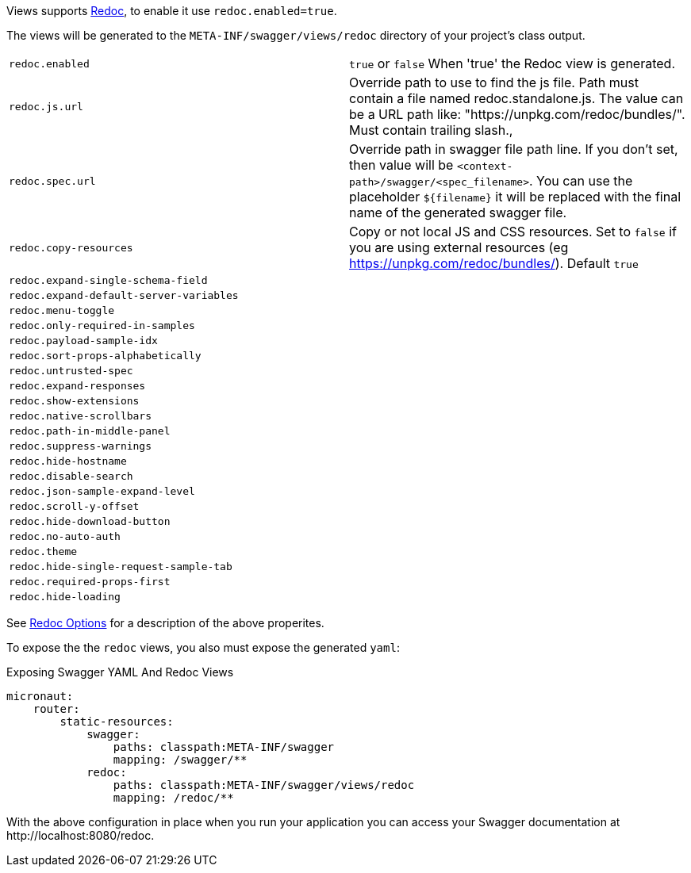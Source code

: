 Views supports https://github.com/Rebilly/ReDoc[Redoc], to enable it use `redoc.enabled=true`.

The views will be generated to the `META-INF/swagger/views/redoc` directory of your project’s class output.

|===
| `redoc.enabled` | `true` or `false`  When 'true' the Redoc view is generated.
| `redoc.js.url` | Override path to use to find the js file. Path must contain a file named redoc.standalone.js. The value can be a URL path like: "https://unpkg.com/redoc/bundles/". Must contain trailing slash.,
| `redoc.spec.url` | Override path in swagger file path line. If you don't set, then value will be `<context-path>/swagger/<spec_filename>`. You can use the placeholder `${filename}` it will be replaced with the final name of the generated swagger file.
| `redoc.copy-resources` | Copy or not local JS and CSS resources. Set to `false` if you are using external resources (eg https://unpkg.com/redoc/bundles/). Default `true`
| `redoc.expand-single-schema-field` |
| `redoc.expand-default-server-variables` |
| `redoc.menu-toggle` |
| `redoc.only-required-in-samples` |
| `redoc.payload-sample-idx` |
| `redoc.sort-props-alphabetically` |
| `redoc.untrusted-spec` |
| `redoc.expand-responses` |
| `redoc.show-extensions` |
| `redoc.native-scrollbars` |
| `redoc.path-in-middle-panel` |
| `redoc.suppress-warnings` |
| `redoc.hide-hostname` |
| `redoc.disable-search` |
| `redoc.json-sample-expand-level` |
| `redoc.scroll-y-offset` |
| `redoc.hide-download-button` |
| `redoc.no-auto-auth` |
| `redoc.theme` |
| `redoc.hide-single-request-sample-tab` |
| `redoc.required-props-first` |
| `redoc.hide-loading` |
|===

See https://github.com/Redocly/redoc#redoc-options-object[Redoc Options] for a description of the above properites.

To expose the the `redoc` views, you also must expose the generated `yaml`:

.Exposing Swagger YAML And Redoc Views
[configuration]
----
micronaut:
    router:
        static-resources:
            swagger:
                paths: classpath:META-INF/swagger
                mapping: /swagger/**
            redoc:
                paths: classpath:META-INF/swagger/views/redoc
                mapping: /redoc/**
----

With the above configuration in place when you run your application you can access your Swagger documentation at +http://localhost:8080/redoc+.

